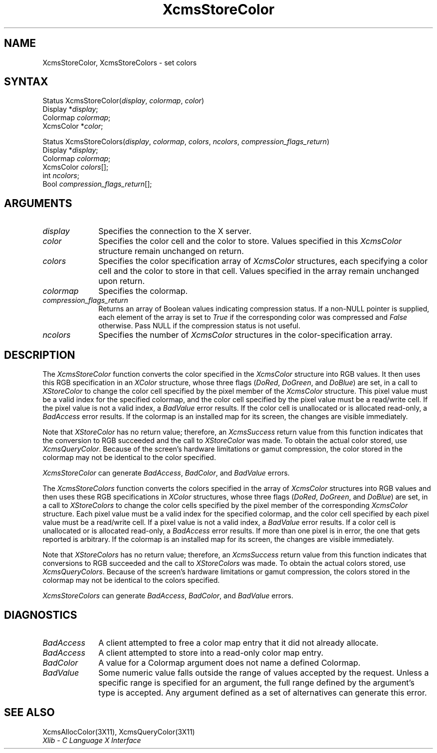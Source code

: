 .\" Copyright \(co 1985, 1986, 1987, 1988, 1989, 1990, 1991, 1994, 1996 X Consortium
.\"
.\" Permission is hereby granted, free of charge, to any person obtaining
.\" a copy of this software and associated documentation files (the
.\" "Software"), to deal in the Software without restriction, including
.\" without limitation the rights to use, copy, modify, merge, publish,
.\" distribute, sublicense, and/or sell copies of the Software, and to
.\" permit persons to whom the Software is furnished to do so, subject to
.\" the following conditions:
.\"
.\" The above copyright notice and this permission notice shall be included
.\" in all copies or substantial portions of the Software.
.\"
.\" THE SOFTWARE IS PROVIDED "AS IS", WITHOUT WARRANTY OF ANY KIND, EXPRESS
.\" OR IMPLIED, INCLUDING BUT NOT LIMITED TO THE WARRANTIES OF
.\" MERCHANTABILITY, FITNESS FOR A PARTICULAR PURPOSE AND NONINFRINGEMENT.
.\" IN NO EVENT SHALL THE X CONSORTIUM BE LIABLE FOR ANY CLAIM, DAMAGES OR
.\" OTHER LIABILITY, WHETHER IN AN ACTION OF CONTRACT, TORT OR OTHERWISE,
.\" ARISING FROM, OUT OF OR IN CONNECTION WITH THE SOFTWARE OR THE USE OR
.\" OTHER DEALINGS IN THE SOFTWARE.
.\"
.\" Except as contained in this notice, the name of the X Consortium shall
.\" not be used in advertising or otherwise to promote the sale, use or
.\" other dealings in this Software without prior written authorization
.\" from the X Consortium.
.\"
.\" Copyright \(co 1985, 1986, 1987, 1988, 1989, 1990, 1991 by
.\" Digital Equipment Corporation
.\"
.\" Portions Copyright \(co 1990, 1991 by
.\" Tektronix, Inc.
.\"
.\" Permission to use, copy, modify and distribute this documentation for
.\" any purpose and without fee is hereby granted, provided that the above
.\" copyright notice appears in all copies and that both that copyright notice
.\" and this permission notice appear in all copies, and that the names of
.\" Digital and Tektronix not be used in in advertising or publicity pertaining
.\" to this documentation without specific, written prior permission.
.\" Digital and Tektronix makes no representations about the suitability
.\" of this documentation for any purpose.
.\" It is provided ``as is'' without express or implied warranty.
.\" 
.\" $XFree86$
.\"
.ds xT X Toolkit Intrinsics \- C Language Interface
.ds xW Athena X Widgets \- C Language X Toolkit Interface
.ds xL Xlib \- C Language X Interface
.ds xC Inter-Client Communication Conventions Manual
.na
.de Ds
.nf
.\\$1D \\$2 \\$1
.ft 1
.\".ps \\n(PS
.\".if \\n(VS>=40 .vs \\n(VSu
.\".if \\n(VS<=39 .vs \\n(VSp
..
.de De
.ce 0
.if \\n(BD .DF
.nr BD 0
.in \\n(OIu
.if \\n(TM .ls 2
.sp \\n(DDu
.fi
..
.de FD
.LP
.KS
.TA .5i 3i
.ta .5i 3i
.nf
..
.de FN
.fi
.KE
.LP
..
.de IN		\" send an index entry to the stderr
..
.de C{
.KS
.nf
.D
.\"
.\"	choose appropriate monospace font
.\"	the imagen conditional, 480,
.\"	may be changed to L if LB is too
.\"	heavy for your eyes...
.\"
.ie "\\*(.T"480" .ft L
.el .ie "\\*(.T"300" .ft L
.el .ie "\\*(.T"202" .ft PO
.el .ie "\\*(.T"aps" .ft CW
.el .ft R
.ps \\n(PS
.ie \\n(VS>40 .vs \\n(VSu
.el .vs \\n(VSp
..
.de C}
.DE
.R
..
.de Pn
.ie t \\$1\fB\^\\$2\^\fR\\$3
.el \\$1\fI\^\\$2\^\fP\\$3
..
.de ZN
.ie t \fB\^\\$1\^\fR\\$2
.el \fI\^\\$1\^\fP\\$2
..
.de hN
.ie t <\fB\\$1\fR>\\$2
.el <\fI\\$1\fP>\\$2
..
.de NT
.ne 7
.ds NO Note
.if \\n(.$>$1 .if !'\\$2'C' .ds NO \\$2
.if \\n(.$ .if !'\\$1'C' .ds NO \\$1
.ie n .sp
.el .sp 10p
.TB
.ce
\\*(NO
.ie n .sp
.el .sp 5p
.if '\\$1'C' .ce 99
.if '\\$2'C' .ce 99
.in +5n
.ll -5n
.R
..
.		\" Note End -- doug kraft 3/85
.de NE
.ce 0
.in -5n
.ll +5n
.ie n .sp
.el .sp 10p
..
.ny0
.TH XcmsStoreColor 3X11 __xorgversion__ "XLIB FUNCTIONS"
.SH NAME
XcmsStoreColor, XcmsStoreColors \- set colors
.SH SYNTAX
Status XcmsStoreColor\^(\^\fIdisplay\fP, \fIcolormap\fP\^, \fIcolor\fP\^)
.br
      Display *\fIdisplay\fP\^;
.br
      Colormap \fIcolormap\fP\^;
.br
      XcmsColor *\fIcolor\fP\^;
.LP
Status XcmsStoreColors\^(\^\fIdisplay\fP, \fIcolormap\fP\^, \fIcolors\fP\^, \fIncolors\fP\^, \fIcompression_flags_return\fP\^)
.br
      Display *\fIdisplay\fP\^;
.br
      Colormap \fIcolormap\fP\^;
.br
      XcmsColor \fIcolors\fP\^[\^]\^;
.br
      int \fIncolors\fP\^;
.br
      Bool \fIcompression_flags_return\fP\^[\^]\^;
.SH ARGUMENTS
.IP \fIdisplay\fP 1i
Specifies the connection to the X server.
.IP \fIcolor\fP 1i
Specifies the color cell and the color to store.
Values specified in this
.ZN XcmsColor
structure remain unchanged on return.
.IP \fIcolors\fP 1i
Specifies the color specification array of
.ZN XcmsColor
structures, each specifying a color cell and the color to store in that
cell.
Values specified in the array remain unchanged upon return.
.IP \fIcolormap\fP 1i
Specifies the colormap.
.IP \fIcompression_flags_return\fP 1i
Returns an array of Boolean values indicating compression status.
If a non-NULL pointer is supplied,
each element of the array is set to
.ZN True
if the corresponding color was compressed and
.ZN False
otherwise.
Pass NULL if the compression status is not useful.
.IP \fIncolors\fP 1i
Specifies the number of 
.ZN XcmsColor
structures in the color-specification array.
.SH DESCRIPTION
The
.ZN XcmsStoreColor
function converts the color specified in the
.ZN XcmsColor
structure into RGB values.
It then uses this RGB specification in an
.ZN XColor
structure, whose three flags 
.Pn ( DoRed , 
.ZN DoGreen ,
and
.ZN DoBlue )
are set, in a call to
.ZN XStoreColor
to change the color cell specified by the pixel member of the
.ZN XcmsColor
structure.
This pixel value must be a valid index for the specified colormap,
and the color cell specified by the pixel value must be a read/write cell.
If the pixel value is not a valid index, a
.ZN BadValue
error results.
If the color cell is unallocated or is allocated read-only, a
.ZN BadAccess
error results.
If the colormap is an installed map for its screen, 
the changes are visible immediately.
.LP
Note that 
.ZN XStoreColor
has no return value; therefore, an
.ZN XcmsSuccess
return value from this function indicates that the conversion 
to RGB succeeded and the call to
.ZN XStoreColor
was made.
To obtain the actual color stored, use
.ZN XcmsQueryColor .
Because of the screen's hardware limitations or gamut compression,
the color stored in the colormap may not be identical
to the color specified.
.LP
.ZN XcmsStoreColor
can generate
.ZN BadAccess ,
.ZN BadColor ,
and
.ZN BadValue
errors.
.LP
The
.ZN XcmsStoreColors
function converts the colors specified in the array of
.ZN XcmsColor
structures into RGB values and then uses these RGB specifications in
.ZN XColor
structures, whose three flags 
.Pn ( DoRed , 
.ZN DoGreen ,
and
.ZN DoBlue )
are set, in a call to
.ZN XStoreColors
to change the color cells specified by the pixel member of the corresponding
.ZN XcmsColor
structure.
Each pixel value must be a valid index for the specified colormap,
and the color cell specified by each pixel value must be a read/write cell.
If a pixel value is not a valid index, a
.ZN BadValue
error results.
If a color cell is unallocated or is allocated read-only, a
.ZN BadAccess
error results.
If more than one pixel is in error,
the one that gets reported is arbitrary.
If the colormap is an installed map for its screen, 
the changes are visible immediately.
.LP
Note that 
.ZN XStoreColors
has no return value; therefore, an
.ZN XcmsSuccess
return value from this function indicates that conversions 
to RGB succeeded and the call to
.ZN XStoreColors
was made.
To obtain the actual colors stored, use
.ZN XcmsQueryColors .
Because of the screen's hardware limitations or gamut compression,
the colors stored in the colormap may not be identical
to the colors specified.
.LP
.LP
.ZN XcmsStoreColors
can generate
.ZN BadAccess ,
.ZN BadColor ,
and
.ZN BadValue
errors.
.SH DIAGNOSTICS
.TP 1i
.ZN BadAccess
A client attempted
to free a color map entry that it did not already allocate.
.TP 1i
.ZN BadAccess
A client attempted
to store into a read-only color map entry.
.TP 1i
.ZN BadColor
A value for a Colormap argument does not name a defined Colormap.
.TP 1i
.ZN BadValue
Some numeric value falls outside the range of values accepted by the request.
Unless a specific range is specified for an argument, the full range defined
by the argument's type is accepted.  Any argument defined as a set of
alternatives can generate this error.
.SH "SEE ALSO"
XcmsAllocColor(3X11),
XcmsQueryColor(3X11)
.br
\fI\*(xL\fP
